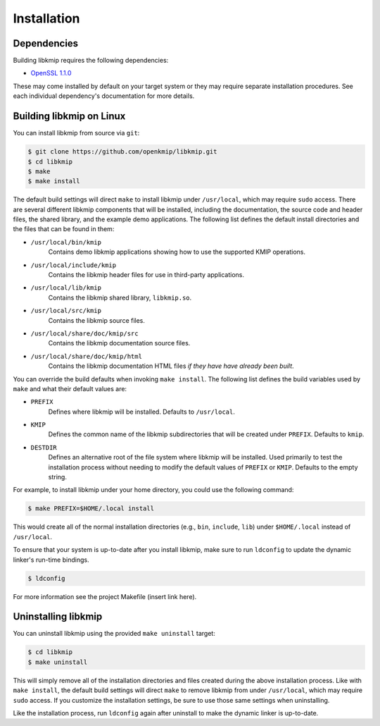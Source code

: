 Installation
============

Dependencies
------------
Building libkmip requires the following dependencies:

* `OpenSSL 1.1.0`_

These may come installed by default on your target system or they may require
separate installation procedures. See each individual dependency's
documentation for more details.

.. _building-libkmip-on-linux:

Building libkmip on Linux
-------------------------
You can install libkmip from source via ``git``:

.. code-block:: console

    $ git clone https://github.com/openkmip/libkmip.git
    $ cd libkmip
    $ make
    $ make install

The default build settings will direct ``make`` to install libkmip under
``/usr/local``, which may require ``sudo`` access. There are several different
libkmip components that will be installed, including the documentation, the
source code and header files, the shared library, and the example demo
applications. The following list defines the default install directories and
the files that can be found in them:

* ``/usr/local/bin/kmip``
    Contains demo libkmip applications showing how to use the supported KMIP
    operations.
* ``/usr/local/include/kmip``
    Contains the libkmip header files for use in third-party applications.
* ``/usr/local/lib/kmip``
    Contains the libkmip shared library, ``libkmip.so``.
* ``/usr/local/src/kmip``
    Contains the libkmip source files.
* ``/usr/local/share/doc/kmip/src``
    Contains the libkmip documentation source files.
* ``/usr/local/share/doc/kmip/html``
    Contains the libkmip documentation HTML files `if they have have already
    been built`.

You can override the build defaults when invoking ``make install``. The
following list defines the build variables used by ``make`` and what their
default values are:

* ``PREFIX``
    Defines where libkmip will be installed. Defaults to ``/usr/local``.
* ``KMIP``
    Defines the common name of the libkmip subdirectories that will be created
    under ``PREFIX``. Defaults to ``kmip``.
* ``DESTDIR``
    Defines an alternative root of the file system where libkmip will be
    installed. Used primarily to test the installation process without needing
    to modify the default values of ``PREFIX`` or ``KMIP``. Defaults to the
    empty string.

For example, to install libkmip under your home directory, you could use the
following command:

.. code-block:: console

    $ make PREFIX=$HOME/.local install

This would create all of the normal installation directories (e.g., ``bin``,
``include``, ``lib``) under ``$HOME/.local`` instead of ``/usr/local``.

To ensure that your system is up-to-date after you install libkmip, make sure
to run ``ldconfig`` to update the dynamic linker's run-time bindings.

.. code-block:: console

    $ ldconfig

For more information see the project Makefile (insert link here).

Uninstalling libkmip
--------------------
You can uninstall libkmip using the provided ``make uninstall`` target:

.. code-block:: console

    $ cd libkmip
    $ make uninstall

This will simply remove all of the installation directories and files created
during the above installation process. Like with ``make install``, the default
build settings will direct ``make`` to remove libkmip from under
``/usr/local``, which may require ``sudo`` access. If you customize the
installation settings, be sure to use those same settings when uninstalling.

Like the installation process, run ``ldconfig`` again after uninstall to make
the dynamic linker is up-to-date.

.. _`OpenSSL 1.1.0`: https://www.openssl.org/docs/man1.1.0/